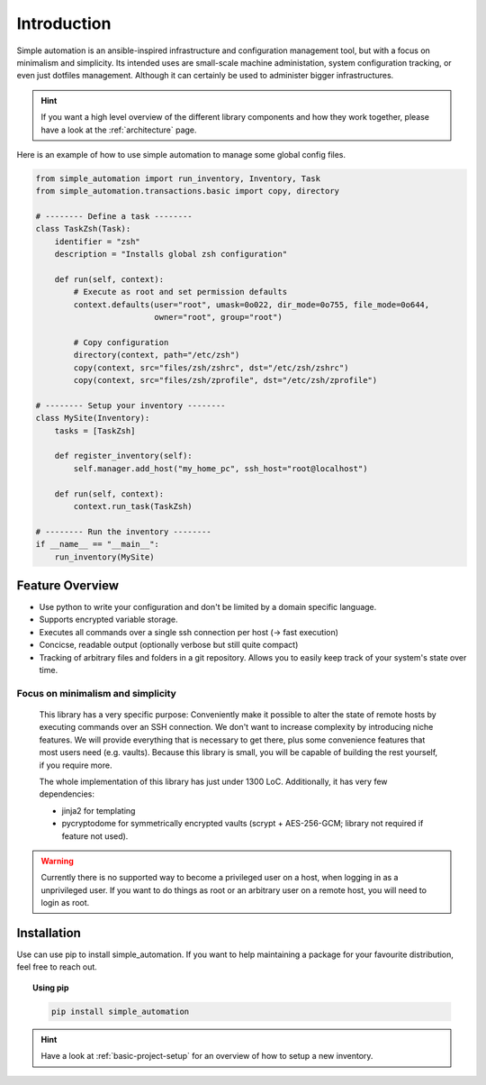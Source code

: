 .. _introduction:

Introduction
============

Simple automation is an ansible-inspired infrastructure and configuration management tool,
but with a focus on minimalism and simplicity. Its intended uses are small-scale machine administation, system configuration tracking,
or even just dotfiles management. Although it can certainly be used to administer bigger
infrastructures.

.. hint::

    If you want a high level overview of the different library components
    and how they work together, please have a look at the :ref:`architecture` page.

Here is an example of how to use simple automation to manage some global config files.

.. code-block:: python

    from simple_automation import run_inventory, Inventory, Task
    from simple_automation.transactions.basic import copy, directory

    # -------- Define a task --------
    class TaskZsh(Task):
        identifier = "zsh"
        description = "Installs global zsh configuration"

        def run(self, context):
            # Execute as root and set permission defaults
            context.defaults(user="root", umask=0o022, dir_mode=0o755, file_mode=0o644,
                             owner="root", group="root")

            # Copy configuration
            directory(context, path="/etc/zsh")
            copy(context, src="files/zsh/zshrc", dst="/etc/zsh/zshrc")
            copy(context, src="files/zsh/zprofile", dst="/etc/zsh/zprofile")

    # -------- Setup your inventory --------
    class MySite(Inventory):
        tasks = [TaskZsh]

        def register_inventory(self):
            self.manager.add_host("my_home_pc", ssh_host="root@localhost")

        def run(self, context):
            context.run_task(TaskZsh)

    # -------- Run the inventory --------
    if __name__ == "__main__":
        run_inventory(MySite)


Feature Overview
----------------

- Use python to write your configuration and don't be limited by a domain specific language.
- Supports encrypted variable storage.
- Executes all commands over a single ssh connection per host (→ fast execution)
- Concicse, readable output (optionally verbose but still quite compact)
- Tracking of arbitrary files and folders in a git repository. Allows you to easily keep track of your system's state over time.


Focus on minimalism and simplicity
^^^^^^^^^^^^^^^^^^^^^^^^^^^^^^^^^^

    This library has a very specific purpose: Conveniently make it possible
    to alter the state of remote hosts by executing commands over
    an SSH connection. We don't want to increase complexity by introducing
    niche features. We will provide everything that is necessary to get there,
    plus some convenience features that most users need (e.g. vaults).
    Because this library is small, you will be capable of building the rest yourself,
    if you require more.

    The whole implementation of this library has just under 1300 LoC.
    Additionally, it has very few dependencies:

    - jinja2 for templating
    - pycryptodome for symmetrically encrypted vaults (scrypt + AES-256-GCM; library not required if feature not used).

.. warning::

    Currently there is no supported way to become a privileged user on a host, when logging in as a unprivileged user.
    If you want to do things as root or an arbitrary user on a remote host,
    you will need to login as root.

Installation
------------

Use can use pip to install simple_automation. If you want to help maintaining a package
for your favourite distribution, feel free to reach out.

.. topic:: Using pip

    .. code-block:: bash

        pip install simple_automation

.. hint::

    Have a look at :ref:`basic-project-setup` for an overview of how to setup
    a new inventory.
